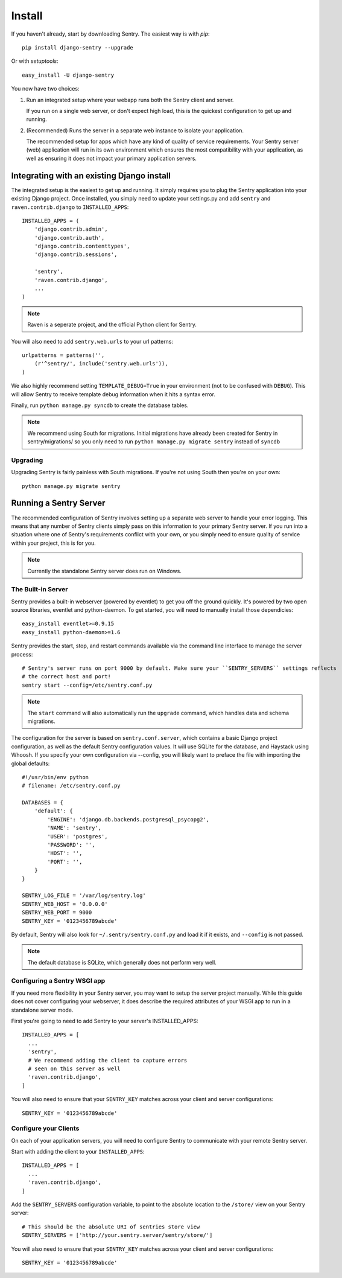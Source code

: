 Install
=======

If you haven't already, start by downloading Sentry. The easiest way is with *pip*::

	pip install django-sentry --upgrade

Or with *setuptools*::

	easy_install -U django-sentry

You now have two choices:

1. Run an integrated setup where your webapp runs both the Sentry client and server.

   If you run on a single web server, or don't expect high load, this is the quickest
   configuration to get up and running.

2. (Recommended) Runs the server in a separate web instance to isolate your application.

   The recommended setup for apps which have any kind of quality of service requirements.
   Your Sentry server (web) application will run in its own environment which ensures the
   most compatibility with your application, as well as ensuring it does not impact your
   primary application servers.

Integrating with an existing Django install
-------------------------------------------

The integrated setup is the easiest to get up and running. It simply requires you to plug the Sentry application into your existing
Django project. Once installed, you simply need to update your settings.py and add ``sentry`` and ``raven.contrib.django`` to ``INSTALLED_APPS``::

	INSTALLED_APPS = (
	    'django.contrib.admin',
	    'django.contrib.auth',
	    'django.contrib.contenttypes',
	    'django.contrib.sessions',

	    'sentry',
	    'raven.contrib.django',
	    ...
	)

.. note:: Raven is a seperate project, and the official Python client for Sentry.

You will also need to add ``sentry.web.urls`` to your url patterns::

	urlpatterns = patterns('',
	    (r'^sentry/', include('sentry.web.urls')),
	)

We also highly recommend setting ``TEMPLATE_DEBUG=True`` in your environment (not to be confused with ``DEBUG``). This will allow
Sentry to receive template debug information when it hits a syntax error.

Finally, run ``python manage.py syncdb`` to create the database tables.

.. note::

   We recommend using South for migrations. Initial migrations have already been created for Sentry in sentry/migrations/ so you only need to run ``python manage.py migrate sentry`` instead of ``syncdb``

.. seealso::

   See :doc:`../technical/index` for information on additional plugins and functionality included.

Upgrading
~~~~~~~~~

Upgrading Sentry is fairly painless with South migrations. If you're not using South then you're on your own::

	python manage.py migrate sentry

Running a Sentry Server
-----------------------

The recommended configuration of Sentry involves setting up a separate web server to handle your error
logging. This means that any number of Sentry clients simply pass on this information to your primary Sentry
server. If you run into a situation where one of Sentry's requirements conflict with your own, or you simply
need to ensure quality of service within your project, this is for you.

.. note:: Currently the standalone Sentry server does run on Windows.

The Built-in Server
~~~~~~~~~~~~~~~~~~~

Sentry provides a built-in webserver (powered by eventlet) to get you off the ground quickly. It's powered by two open source
libraries, eventlet and python-daemon. To get started, you will need to manually install those dependicies::

	easy_install eventlet>=0.9.15
	easy_install python-daemon>=1.6

Sentry provides the start, stop, and restart commands available via the command line interface to manage the server process::

	# Sentry's server runs on port 9000 by default. Make sure your ``SENTRY_SERVERS`` settings reflects
	# the correct host and port!
	sentry start --config=/etc/sentry.conf.py

.. note::

   The ``start`` command will also automatically run the ``upgrade`` command, which handles data and schema migrations.

The configuration for the server is based on ``sentry.conf.server``, which contains a basic Django project configuration, as well
as the default Sentry configuration values. It will use SQLite for the database, and Haystack using Whoosh. If you specify your own
configuration via --config, you will likely want to preface the file with importing the global defaults::

    #!/usr/bin/env python
    # filename: /etc/sentry.conf.py

    DATABASES = {
        'default': {
            'ENGINE': 'django.db.backends.postgresql_psycopg2',
            'NAME': 'sentry',
            'USER': 'postgres',
            'PASSWORD': '',
            'HOST': '',
            'PORT': '',
        }
    }

    SENTRY_LOG_FILE = '/var/log/sentry.log'
    SENTRY_WEB_HOST = '0.0.0.0'
    SENTRY_WEB_PORT = 9000
    SENTRY_KEY = '0123456789abcde'

By default, Sentry will also look for ``~/.sentry/sentry.conf.py`` and load it if it exists, and ``--config`` is not passed.

.. note::

   The default database is SQLite, which generally does not perform very well.


Configuring a Sentry WSGI app
~~~~~~~~~~~~~~~~~~~~~~~~~~~~~

If you need more flexibility in your Sentry server, you may want to setup the server project manually. While this guide does not
cover configuring your webserver, it does describe the required attributes of your WSGI app to run in a standalone server mode.

First you're going to need to add Sentry to your server's INSTALLED_APPS::

	INSTALLED_APPS = [
	  ...
	  'sentry',
	  # We recommend adding the client to capture errors
	  # seen on this server as well
	  'raven.contrib.django',
	]

You will also need to ensure that your ``SENTRY_KEY`` matches across your client and server configurations::

	SENTRY_KEY = '0123456789abcde'


Configure your Clients
~~~~~~~~~~~~~~~~~~~~~~

On each of your application servers, you will need to configure Sentry to communicate with your remote Sentry server.

Start with adding the client to your ``INSTALLED_APPS``::

	INSTALLED_APPS = [
	  ...
	  'raven.contrib.django',
	]

Add the ``SENTRY_SERVERS`` configuration variable, to point to the absolute location to the ``/store/`` view on your
Sentry server::

	# This should be the absolute URI of sentries store view
	SENTRY_SERVERS = ['http://your.sentry.server/sentry/store/']

You will also need to ensure that your ``SENTRY_KEY`` matches across your client and server configurations::

	SENTRY_KEY = '0123456789abcde'
